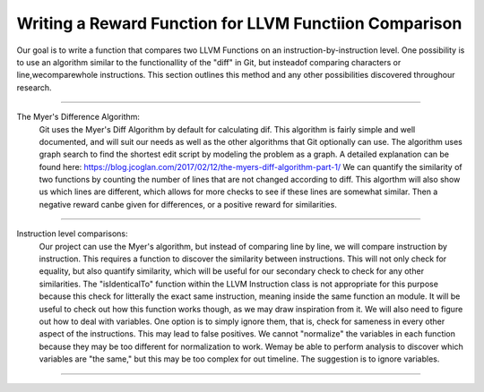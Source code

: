 Writing a Reward Function for LLVM Functiion Comparison
*******************************************************

Our goal is to write a function that compares two LLVM Functions on an instruction-by-instruction level. One
possibility is to use an algorithm similar to the functionallity of the "diff" in Git, but insteadof comparing
characters or line,wecomparewhole instructions. This section outlines this method and any other possibilities
discovered throughour research.

------------------------------------------------------------------------------------------------------------------------

The Myer's Difference Algorithm:
    Git uses the Myer's Diff Algorithm by default for calculating dif. This algorithm is fairly simple and well
    documented, and will suit our needs as well as the other algorithms that Git optionally can use. The algorithm
    uses graph search to find the shortest edit script by modeling the problem as a graph. A detailed explanation
    can be found here: https://blog.jcoglan.com/2017/02/12/the-myers-diff-algorithm-part-1/
    We can quantify the similarity of two functions by counting the number of lines that are not changed according to
    diff. This algorthm will also show us which lines are different, which allows for more checks to see if these
    lines are somewhat similar. Then a negative reward canbe given for differences, or a positive reward for
    similarities.

------------------------------------------------------------------------------------------------------------------------

Instruction level comparisons:
    Our project can use the Myer's algorithm, but instead of comparing line by line, we will compare instruction by
    instruction. This requires a function to discover the similarity between instructions. This will not only check
    for equality, but also quantify similarity, which will be useful for our secondary check to check for any other
    similarities.
    The "isIdenticalTo" function within the LLVM Instruction class is not appropriate for this purpose because this
    check for litterally the exact same instruction, meaning inside the same function an module. It will be useful to
    check out how this function works though, as we may draw inspiration from it.
    We will also need to figure out how to deal with variables. One option is to simply ignore them, that is, check
    for sameness in every other aspect of the instructions. This may lead to false positives. We cannot "normalize"
    the variables in each function because they may be too different for normalization to work. Wemay be able to
    perform analysis to discover which variables are "the same," but this may be too complex for out timeline. The
    suggestion is to ignore variables.

------------------------------------------------------------------------------------------------------------------------


